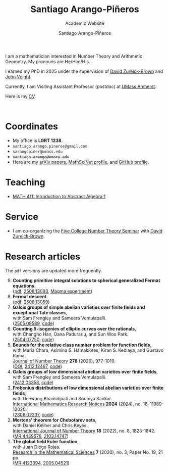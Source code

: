 #+TITLE: Santiago Arango-Piñeros
#+SUBTITLE: Academic Website
#+AUTHOR: Santiago Arango-Piñeros
#+EMAIL: santiago.arango.pineros@gmail.com
#+OPTIONS: toc:t num:nil
#+HTML_HEAD: <link rel="stylesheet" type="text/css" href="org-css.css"/>
#+HTML_HEAD:  <link rel="shortcut icon" type="image/x-icon" href="images/umass-favicon.ico">

#+ATTR_HTML: :width 300px
#+ATTR_HTML: :align right
[[./images/santi-website.jpg]]

I am a mathematician interested in Number Theory and Arithmetic
Geometry. My pronouns are He/Him/His.

I earned my PhD in 2025 under the supervision of [[https://dmzb.github.io/][David Zureick-Brown]] and [[https://jvoight.github.io/][John
Voight]].

Currently, I am Visiting Assistant Professor (postdoc) at [[https://www.umass.edu/mathematics-statistics/][UMass Amherst]].

Here is my [[./documents/Santiago_Arango_Pineros_CV.pdf][CV]].

@@html: <br> @@


* Coordinates
+ My office is *LGRT 1238*.
+ =santiago.arango.pineros@gmail.com=
+ =sarangopiner@umass.edu=
+ +~santiago.arango@emory.edu~+
+ Here are my @@html:<a
  href="https://arxiv.org/search/math?searchtype=author&query=Arango-Pi%C3%B1eros%2C+S"
  class="arxiv">arXiv papers</a>@@, @@html: <a
  href="https://mathscinet.ams.org/mathscinet/MRAuthorID/1392812"
  class="mr">MathSciNet profile</a>@@, and @@html: <a
  href="https://github.com/sarangop1728" class="code">GitHub profile</a>@@.

* Teaching
+ [[./teaching/411-fall-25/411-fall-25.org][MATH 411: Introduction to Abstract Algebra 1]]

* Service
+ I am co-organizing the [[https://dmzb.github.io/FCNTS.github.io/][Five College Number Theory Seminar]] with [[https://dmzb.github.io/][David Zureick-Brown]].
* Research articles
The =pdf= versions are updated more frequently.
#+begin_export html
<ol reversed>
  <div class="ref-container">
    <div>
        <li><b>Counting primitive integral solutions to spherical generalized Fermat
            equations</b>.<br>
          (<a href="documents/counting-primitive-sols-v2.pdf">pdf</a>, <a href="https://arxiv.org/abs/2508.13093"
            class="arxiv">2508.13093</a>, <a href="misc/computations.html" class="code">Magma experiment</a>)
    </div>
     <div class="paper-image">
        <a href="images/UZ_50.png">
        <img src="images/UZ_50.png" alt="Fermat triples">
        </a>
    </div>
    
    <div>
      <li><b>Fermat descent</b>. </br>
(<a href="documents/fermat-descent-v3.pdf">pdf</a>, <a href="https://arxiv.org/abs/2508.13059" class="arxiv">2508.13059</a>)
    </div>
    <div class="paper-image">
        <a href="images/belyi-fiber.png">
        <img src="images/belyi-fiber.png" alt="belti-stack">
        </a>
    </div>
       <div>
        <li><b>Galois groups of simple abelian varieties over finite fields
            and exceptional Tate classes</b>, </br> with Sam Frengley and
            Sameera Vemulapalli. <br>
(<a href="http://arxiv.org/abs/2505.09589" class="arxiv">2505.09589</a>, <a href="https://github.com/SamFrengley/exceptional-tate-classes" class="code">code</a>)
    </div>
    <div class="paper-image">
        <a href="images/np.png">
        <img src="images/np.png" alt="Newton polygon">
        </a>
    </div>
    
       <div>
        <li><b>Counting 5-isogenies of elliptic curves over the
rationals</b>, </br> with Changho Han, Oana Padurariu, and Sun Woo Park. <br>
(<a href="http://arxiv.org/abs/2504.07750" class="arxiv">2504.07750</a>, <a href="https://github.com/sarangop1728/counting-5-isogenies"
          class="code">code</a>)
    </div>
    <div class="paper-image">
        <a href="images/bowtie.jpeg">
        <img src="images/bowtie.jpeg" alt="Bowtie image">
        </a>
    </div>

    
       <div>
        <li><b>Bounds for the relative class number problem for
function fields</b>, </br> with  Mar&iacute;a Chara, Asimina S. Hamakiotes,
          Kiran S. Kedlaya, and Gustavo Rama. <br>
          <a href="https://www.sciencedirect.com/science/article/pii/S0022314X25001751?via%3Dihub"
        class="journal">Journal of Number Theory</a> <b>278</b> (2026),
        977-1010. <br>
        (<a href="https://www.sciencedirect.com/science/article/pii/S0022314X25001751?via%3Dihub">DOI</a>, <a href="https://arxiv.org/abs/2412.12467"
        class="arxiv">2412.12467</a>, <a href="https://github.com/sarangop1728/twice-class-number"
        class="code">code</a>)
    </div>
    <div class="paper-image">
        <a href="images/oaxaca.png">
        <img src="images/oaxaca.png" alt="Positive graph">
        </a>
    </div>
    
    <div>
      <li><b>Galois groups of low dimensional abelian varieties over finite
          fields</b>, </br> with Sam Frengley and Sameera Vemulapalli.</li>
      (<a href="https://arxiv.org/abs/2412.03358" class="arxiv">2412.03358</a>, <a href="https://github.com/sarangop1728/Galois-Frob-Polys"
          class="code">code</a>)
    </div>
     <div class="paper-image">
        <a href="images/W6.png">
        <img src="images/W6.png" alt="W6 mobile">
        </a>
    </div>
    
    <div>
    <li><b>Frobenius distributions of low dimensional abelian varieties over
        finite fields</b>, </br>with Deewang Bhamidipati and Soumya Sankar.</li>
    <a href="https://academic.oup.com/imrn/article-abstract/2024/16/11989/7708716?utm_source=etoc&utm_campaign=imrn&utm_medium=email"
        class="journal">International Mathematics Research Notices</a> <b>2024</b>
        (2024), no. 16, 11989-12020. <br>
        (<a href="https://arxiv.org/abs/2306.02237" class="arxiv">2306.02237</a>, <a href="https://github.com/sarangop1728/Frobenius-distributions-AVs-Fq"
    class="code">code</a>)
  </div>
    <div class="paper-image">
        <a href="images/3.4.ab_ad_m.gif">
        <img src="images/3.4.ab_ad_m.gif" alt="Batman gif">
        </a>
    </div>
  
  <div>
    <li> <b>Mertens' theorem for Chebotarev sets</b>, </br>with Daniel Keliher and
        Chris
        Keyes. </li> <a href="https://www.worldscientific.com/doi/10.1142/S1793042122500932"
        class="journal">International Journal of Number Theory</a> <b>18</b>
        (2022), no. 8, 1823-1842. <br>
        (<a href="https://mathscinet.ams.org/mathscinet/relay-station?mr=mr=4439576"
        class="mr">MR 4439576</a>, <a href="https://arxiv.org/abs/2103.14747"
        class="arxiv">2103.14747</a>)
  </div>
     <div class="paper-image">
        <a href="images/mertens.png">
        <img src="images/mertens.png" alt="Table summary">
        </a>
    </div>
  
  <div>
    <li> <b>The global field Euler function</b>, </br>with Juan Diego
    Rojas. </li> <a href="https://link.springer.com/article/10.1007/s40687-020-00218-3"
    class="journal">Research in the Mathematical Sciences</a> <b>7</b> (2020),
    no. 3, Paper No. 19, 21 pp. <br> (<a href="https://mathscinet.ams.org/mathscinet/relay-station?mr=4123394" class="mr">MR 4123394</a>, <a href="https://arxiv.org/abs/2005.04521" class="arxiv">2005.04521</a>)
  </div>
  <div class="paper-image">
      <a href="images/euler.png">
          <img src="images/euler.png" alt="Graph euler function">
      </a>
  </div>
</div>
</ol>
#+end_export

